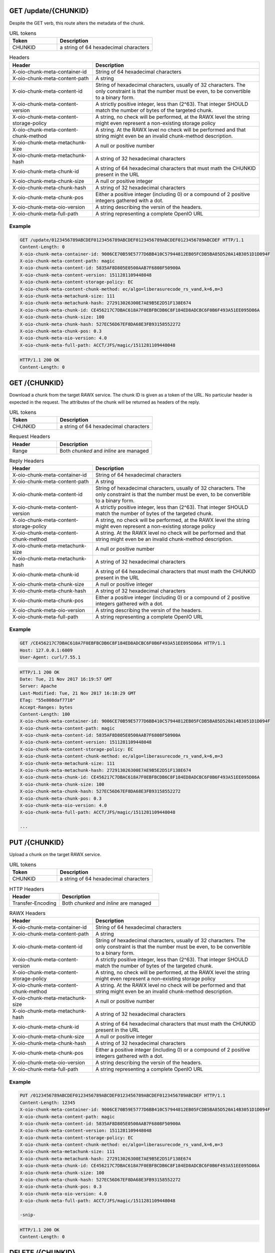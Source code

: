 
GET /update/{CHUNKID}
~~~~~~~~~~~~~~~~~~~~~

Despite the GET verb, this route alters the metadata of the chunk.

.. list-table:: URL tokens
   :header-rows: 1
   :widths: 10 20

   * - Token
     - Description
   * - CHUNKID
     - a string of 64 hexadecimal characters


.. list-table:: Headers
   :header-rows: 1
   :widths: 10 20

   * - Header
     - Description
   * - X-oio-chunk-meta-container-id
     - String of 64 hexadecimal characters
   * - X-oio-chunk-meta-content-path
     - A string
   * - X-oio-chunk-meta-content-id
     - String of hexadecimal characters, usually of 32 characters. The only constraint
       is that the number must be even, to be convertible to a binary form.
   * - X-oio-chunk-meta-content-version
     - A strictly positive integer, less than (2^63). That integer SHOULD match the
       number of bytes of the targeted chunk.
   * - X-oio-chunk-meta-content-storage-policy
     - A string, no check will be performed, at the RAWX level the string might even
       represent a non-existing storage policy
   * - X-oio-chunk-meta-content-chunk-method
     - A string. At the RAWX level no check will be performed and that string
       might even be an invalid chunk-method description.
   * - X-oio-chunk-meta-metachunk-size
     - A null or positive number
   * - X-oio-chunk-meta-metachunk-hash
     - A string of 32 hexadecimal characters
   * - X-oio-chunk-meta-chunk-id
     - A string of 64 hexadecimal characters that must math the CHUNKID present in
       the URL
   * - X-oio-chunk-meta-chunk-size
     - A null or positive integer
   * - X-oio-chunk-meta-chunk-hash
     - A string of 32 hexadecimal characters
   * - X-oio-chunk-meta-chunk-pos
     - Either a positive integer (including 0) or a compound of 2 positive integers
       gathered with a dot.
   * - X-oio-chunk-meta-oio-version
     - A string describing the versin of the headers.
   * - X-oio-chunk-meta-full-path
     - A string representing a complete OpenIO URL


Example
-------

.. code-block:: http

   GET /update/0123456789ABCDEF0123456789ABCDEF0123456789ABCDEF0123456789ABCDEF HTTP/1.1
   Content-Length: 0
   X-oio-chunk-meta-container-id: 9006CE70B59E5777D6BB410C57944812EB05FCDB5BA85D520A14B3051D1D094F
   X-oio-chunk-meta-content-path: magic
   X-oio-chunk-meta-content-id: 5835AF8D805E0500AAB7F6808F50900A
   X-oio-chunk-meta-content-version: 1511281109448048
   X-oio-chunk-meta-content-storage-policy: EC
   X-oio-chunk-meta-content-chunk-method: ec/algo=liberasurecode_rs_vand,k=6,m=3
   X-oio-chunk-meta-metachunk-size: 111
   X-oio-chunk-meta-metachunk-hash: 272913026300E7AE9B5E2D51F138E674
   X-oio-chunk-meta-chunk-id: CE456217C7DBAC618A7F0EBFBCDB6C8F184ED8ADCBC6F0B6F493A51EE095D86A
   X-oio-chunk-meta-chunk-size: 100
   X-oio-chunk-meta-chunk-hash: 527EC56D67EF8DA68E3FB93158552272
   X-oio-chunk-meta-chunk-pos: 0.3
   X-oio-chunk-meta-oio-version: 4.0
   X-oio-chunk-meta-full-path: ACCT/JFS/magic/1511281109448048



.. code-block:: http

   HTTP/1.1 200 OK
   Content-Length: 0



GET /{CHUNKID}
~~~~~~~~~~~~~~

Download a chunk from the target RAWX service.
The chunk ID is given as a token of the URL.
No particular header is expected in the request.
The attributes of the chunk will be returned as headers of the reply.

.. list-table:: URL tokens
   :header-rows: 1
   :widths: 10 20

   * - Token
     - Description
   * - CHUNKID
     - a string of 64 hexadecimal characters


.. list-table:: Request Headers
   :header-rows: 1
   :widths: 10 20

   * - Header
     - Description
   * - Range
     - Both *chunked* and *inline* are managed


.. list-table:: Reply Headers
   :header-rows: 1
   :widths: 10 20

   * - Header
     - Description
   * - X-oio-chunk-meta-container-id
     - String of 64 hexadecimal characters
   * - X-oio-chunk-meta-content-path
     - A string
   * - X-oio-chunk-meta-content-id
     - String of hexadecimal characters, usually of 32 characters. The only constraint
       is that the number must be even, to be convertible to a binary form.
   * - X-oio-chunk-meta-content-version
     - A strictly positive integer, less than (2^63). That integer SHOULD match the
       number of bytes of the targeted chunk.
   * - X-oio-chunk-meta-content-storage-policy
     - A string, no check will be performed, at the RAWX level the string might even
       represent a non-existing storage policy
   * - X-oio-chunk-meta-content-chunk-method
     - A string. At the RAWX level no check will be performed and that string
       might even be an invalid chunk-method description.
   * - X-oio-chunk-meta-metachunk-size
     - A null or positive number
   * - X-oio-chunk-meta-metachunk-hash
     - A string of 32 hexadecimal characters
   * - X-oio-chunk-meta-chunk-id
     - A string of 64 hexadecimal characters that must math the CHUNKID present in
       the URL
   * - X-oio-chunk-meta-chunk-size
     - A null or positive integer
   * - X-oio-chunk-meta-chunk-hash
     - A string of 32 hexadecimal characters
   * - X-oio-chunk-meta-chunk-pos
     - Either a positive integer (including 0) or a compound of 2 positive integers
       gathered with a dot.
   * - X-oio-chunk-meta-oio-version
     - A string describing the versin of the headers.
   * - X-oio-chunk-meta-full-path
     - A string representing a complete OpenIO URL


Example
-------

.. code-block:: http

   GET /CE456217C7DBAC618A7F0EBFBCDB6C8F184ED8ADCBC6F0B6F493A51EE095D86A HTTP/1.1
   Host: 127.0.0.1:6009
   User-Agent: curl/7.55.1


.. code-block:: http

   HTTP/1.1 200 OK
   Date: Tue, 21 Nov 2017 16:19:57 GMT
   Server: Apache
   Last-Modified: Tue, 21 Nov 2017 16:18:29 GMT
   ETag: "55e808daf7710"
   Accept-Ranges: bytes
   Content-Length: 100
   X-oio-chunk-meta-container-id: 9006CE70B59E5777D6BB410C57944812EB05FCDB5BA85D520A14B3051D1D094F
   X-oio-chunk-meta-content-path: magic
   X-oio-chunk-meta-content-id: 5835AF8D805E0500AAB7F6808F50900A
   X-oio-chunk-meta-content-version: 1511281109448048
   X-oio-chunk-meta-content-storage-policy: EC
   X-oio-chunk-meta-content-chunk-method: ec/algo=liberasurecode_rs_vand,k=6,m=3
   X-oio-chunk-meta-metachunk-size: 111
   X-oio-chunk-meta-metachunk-hash: 272913026300E7AE9B5E2D51F138E674
   X-oio-chunk-meta-chunk-id: CE456217C7DBAC618A7F0EBFBCDB6C8F184ED8ADCBC6F0B6F493A51EE095D86A
   X-oio-chunk-meta-chunk-size: 100
   X-oio-chunk-meta-chunk-hash: 527EC56D67EF8DA68E3FB93158552272
   X-oio-chunk-meta-chunk-pos: 0.3
   X-oio-chunk-meta-oio-version: 4.0
   X-oio-chunk-meta-full-path: ACCT/JFS/magic/1511281109448048

   ...


PUT /{CHUNKID}
~~~~~~~~~~~~~~

Upload a chunk on the target RAWX service.

.. list-table:: URL tokens
   :header-rows: 1
   :widths: 10 20

   * - Token
     - Description
   * - CHUNKID
     - a string of 64 hexadecimal characters


.. list-table:: HTTP Headers
   :header-rows: 1
   :widths: 10 20

   * - Header
     - Description
   * - Transfer-Encoding
     - Both *chunked* and *inline* are managed


.. list-table:: RAWX Headers
   :header-rows: 1
   :widths: 10 20

   * - Header
     - Description
   * - X-oio-chunk-meta-container-id
     - String of 64 hexadecimal characters
   * - X-oio-chunk-meta-content-path
     - A string
   * - X-oio-chunk-meta-content-id
     - String of hexadecimal characters, usually of 32 characters. The only constraint
       is that the number must be even, to be convertible to a binary form.
   * - X-oio-chunk-meta-content-version
     - A strictly positive integer, less than (2^63). That integer SHOULD match the
       number of bytes of the targeted chunk.
   * - X-oio-chunk-meta-content-storage-policy
     - A string, no check will be performed, at the RAWX level the string might even
       represent a non-existing storage policy
   * - X-oio-chunk-meta-content-chunk-method
     - A string. At the RAWX level no check will be performed and that string
       might even be an invalid chunk-method description.
   * - X-oio-chunk-meta-metachunk-size
     - A null or positive number
   * - X-oio-chunk-meta-metachunk-hash
     - A string of 32 hexadecimal characters
   * - X-oio-chunk-meta-chunk-id
     - A string of 64 hexadecimal characters that must math the CHUNKID present in
       the URL
   * - X-oio-chunk-meta-chunk-size
     - A null or positive integer
   * - X-oio-chunk-meta-chunk-hash
     - A string of 32 hexadecimal characters
   * - X-oio-chunk-meta-chunk-pos
     - Either a positive integer (including 0) or a compound of 2 positive integers
       gathered with a dot.
   * - X-oio-chunk-meta-oio-version
     - A string describing the versin of the headers.
   * - X-oio-chunk-meta-full-path
     - A string representing a complete OpenIO URL


Example
-------

.. code-block:: http

   PUT /0123456789ABCDEF0123456789ABCDEF0123456789ABCDEF0123456789ABCDEF HTTP/1.1
   Content-Length: 12345
   X-oio-chunk-meta-container-id: 9006CE70B59E5777D6BB410C57944812EB05FCDB5BA85D520A14B3051D1D094F
   X-oio-chunk-meta-content-path: magic
   X-oio-chunk-meta-content-id: 5835AF8D805E0500AAB7F6808F50900A
   X-oio-chunk-meta-content-version: 1511281109448048
   X-oio-chunk-meta-content-storage-policy: EC
   X-oio-chunk-meta-content-chunk-method: ec/algo=liberasurecode_rs_vand,k=6,m=3
   X-oio-chunk-meta-metachunk-size: 111
   X-oio-chunk-meta-metachunk-hash: 272913026300E7AE9B5E2D51F138E674
   X-oio-chunk-meta-chunk-id: CE456217C7DBAC618A7F0EBFBCDB6C8F184ED8ADCBC6F0B6F493A51EE095D86A
   X-oio-chunk-meta-chunk-size: 100
   X-oio-chunk-meta-chunk-hash: 527EC56D67EF8DA68E3FB93158552272
   X-oio-chunk-meta-chunk-pos: 0.3
   X-oio-chunk-meta-oio-version: 4.0
   X-oio-chunk-meta-full-path: ACCT/JFS/magic/1511281109448048

   -snip-


.. code-block:: http

   HTTP/1.1 200 OK
   Content-Length: 0



DELETE /{CHUNKID}
~~~~~~~~~~~~~~~~~

Delete a chunk stored on the target RAWX service.

.. list-table:: URL tokens
   :header-rows: 1
   :widths: 10 20

   * - Token
     - Description
   * - CHUNKID
     - a string of 64 hexadecimal characters


Example
-------

.. code-block:: http

   DELETE /0123456789ABCDEF0123456789ABCDEF0123456789ABCDEF0123456789ABCDEF HTTP/1.1
   Content-Length: 0


.. code-block:: http

   HTTP/1.1 204 No content
   Content-Length: 0




GET /info
~~~~~~~~~~~

Returns some static information about the targeted RAWX service.
No particular header is expected, neither in the request nor in the reply.

.. code-block:: http

   GET /info HTTP/1.1
   Host: 127.0.0.1
   Content-Length: 0


.. code-block:: http

   HTTP/1.1 200 OK
   Content-Length: 60

   namespace OPENIO
   path /home/jfs/.oio/sds/data/OPENIO-rawx-4



GET /stat
~~~~~~~~~~~

Returns some volatile counters and gauges about what's happening in the targeted RAWX service.

Sample exchange:

.. code-block:: http

   GET /stat HTTP/1.1
   Host: 127.0.0.1
   Content-Length: 0


.. code-block:: http

   HTTP/1.1 200 OK
   Content-Length: 625

   counter req.time 436106
   counter req.time.put 0
   counter req.time.get 0
   counter req.time.del 0
   counter req.time.stat 3612
   counter req.time.info 3613
   counter req.time.raw 0
   counter req.time.other 0
   counter req.hits 7225
   counter req.hits.put 0
   counter req.hits.get 0
   counter req.hits.del 0
   counter req.hits.stat 3612
   counter req.hits.info 3613
   counter req.hits.raw 0
   counter req.hits.other 0
   counter rep.hits.2xx 7225
   counter rep.hits.4xx 2
   counter rep.hits.5xx 0
   counter rep.hits.other 0
   counter rep.hits.403 0
   counter rep.hits.404 0
   counter rep.bread 0
   counter rep.bwritten 0

